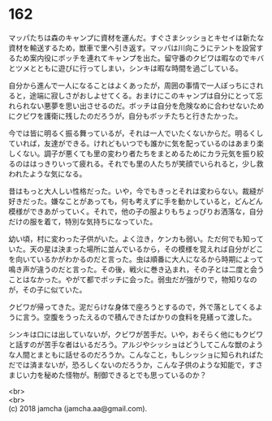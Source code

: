 #+OPTIONS: toc:nil
#+OPTIONS: \n:t

* 162

  マッパたちは森のキャンプに資材を運んだ。すぐさまシッショとキセイは新たな資材を輸送するため，獣車で里へ引き返す。マッパは川向こうにテントを設営するため案内役にボッチを連れてキャンプを出た。留守番のクビワは暇なのでキバとツメとともに遊びに行ってしまい，シンキは暇な時間を過ごしている。

  自分から進んで一人になることはよくあったが，周囲の事情で一人ぼっちにされると，途端に寂しさがおしよせてくる。おまけにこのキャンプは自分にとって忘れられない悪夢を思い出させるのだ。ボッチは自分を危険なめに合わせないためにクビワを護衛に残したのだろうが，自分もボッチたちと行きたかった。

  今では皆に明るく振る舞っているが，それは一人でいたくないからだ。明るくしていれば，友達ができる。けれどもいつでも誰かに気を配っているのはあまり楽しくない。調子が悪くても里の変わり者たちをまとめるためにカラ元気を振り絞るのははっきりいって疲れる。それでも里の人たちが笑顔でいられると，少し救われたような気になる。

  昔はもっと大人しい性格だった。いや，今でもきっとそれは変わらない。裁縫が好きだった。嫌なことがあっても，何も考えずに手を動かしていると，どんどん模様ができあがっていく。それで，他の子の服よりもちょっぴりお洒落な，自分だけの服を着て，特別な気持ちになっていた。

  幼い頃，村に変わった子供がいた。よく泣き，ケンカも弱い。ただ何でも知っていた。天の星は決まった場所に並んでいるから，その模様を覚えれば自分がどこを向いているかがわかるのだと言った。虫は順番に大人になるから時期によって鳴き声が違うのだと言った。その後，戦火に巻き込まれ，その子とは二度と会うことはなかった。やがて都でボッチに会った。弱虫だが強がりで，物知りなのが，その子に似ていた。

  クビワが帰ってきた。泥だらけな身体で座ろうとするので，外で落としてくるように言う。空腹をうったえるので積んできたばかりの食料を見繕って渡した。

  シンキは口には出していないが，クビワが苦手だ。いや，おそらく他にもクビワと話すのが苦手な者はいるだろう。アルジやシッショはどうしてこんな獣のような人間とまともに話せるのだろうか。こんなこと，もしシッショに知られればただでは済まないが，恐ろしくないのだろうか，こんな子供のような知能で，すさまじい力を秘めた怪物が。制御できるとでも思っているのか？

  <br>
  <br>
  (c) 2018 jamcha (jamcha.aa@gmail.com).

  [[http://creativecommons.org/licenses/by-nc-sa/4.0/deed][file:http://i.creativecommons.org/l/by-nc-sa/4.0/88x31.png]]
